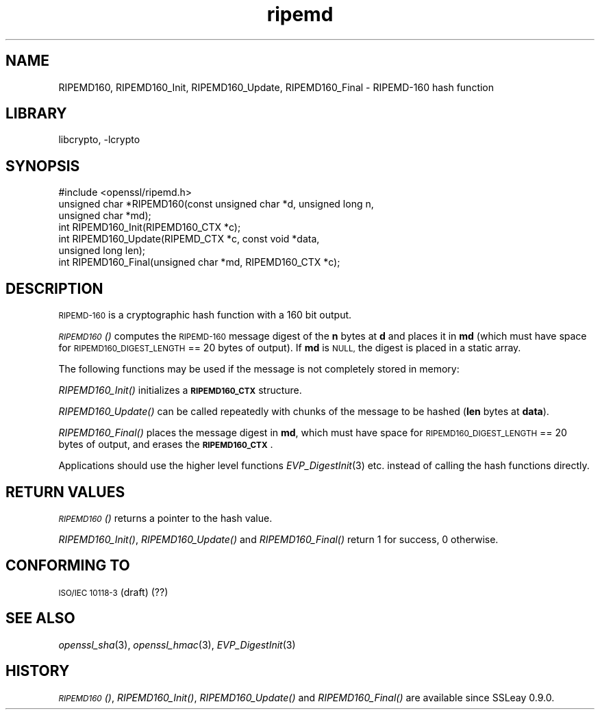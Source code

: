 .\"	$NetBSD$
.\"
.\" Automatically generated by Pod::Man 2.27 (Pod::Simple 3.28)
.\"
.\" Standard preamble:
.\" ========================================================================
.de Sp \" Vertical space (when we can't use .PP)
.if t .sp .5v
.if n .sp
..
.de Vb \" Begin verbatim text
.ft CW
.nf
.ne \\$1
..
.de Ve \" End verbatim text
.ft R
.fi
..
.\" Set up some character translations and predefined strings.  \*(-- will
.\" give an unbreakable dash, \*(PI will give pi, \*(L" will give a left
.\" double quote, and \*(R" will give a right double quote.  \*(C+ will
.\" give a nicer C++.  Capital omega is used to do unbreakable dashes and
.\" therefore won't be available.  \*(C` and \*(C' expand to `' in nroff,
.\" nothing in troff, for use with C<>.
.tr \(*W-
.ds C+ C\v'-.1v'\h'-1p'\s-2+\h'-1p'+\s0\v'.1v'\h'-1p'
.ie n \{\
.    ds -- \(*W-
.    ds PI pi
.    if (\n(.H=4u)&(1m=24u) .ds -- \(*W\h'-12u'\(*W\h'-12u'-\" diablo 10 pitch
.    if (\n(.H=4u)&(1m=20u) .ds -- \(*W\h'-12u'\(*W\h'-8u'-\"  diablo 12 pitch
.    ds L" ""
.    ds R" ""
.    ds C` ""
.    ds C' ""
'br\}
.el\{\
.    ds -- \|\(em\|
.    ds PI \(*p
.    ds L" ``
.    ds R" ''
.    ds C`
.    ds C'
'br\}
.\"
.\" Escape single quotes in literal strings from groff's Unicode transform.
.ie \n(.g .ds Aq \(aq
.el       .ds Aq '
.\"
.\" If the F register is turned on, we'll generate index entries on stderr for
.\" titles (.TH), headers (.SH), subsections (.SS), items (.Ip), and index
.\" entries marked with X<> in POD.  Of course, you'll have to process the
.\" output yourself in some meaningful fashion.
.\"
.\" Avoid warning from groff about undefined register 'F'.
.de IX
..
.nr rF 0
.if \n(.g .if rF .nr rF 1
.if (\n(rF:(\n(.g==0)) \{
.    if \nF \{
.        de IX
.        tm Index:\\$1\t\\n%\t"\\$2"
..
.        if !\nF==2 \{
.            nr % 0
.            nr F 2
.        \}
.    \}
.\}
.rr rF
.\"
.\" Accent mark definitions (@(#)ms.acc 1.5 88/02/08 SMI; from UCB 4.2).
.\" Fear.  Run.  Save yourself.  No user-serviceable parts.
.    \" fudge factors for nroff and troff
.if n \{\
.    ds #H 0
.    ds #V .8m
.    ds #F .3m
.    ds #[ \f1
.    ds #] \fP
.\}
.if t \{\
.    ds #H ((1u-(\\\\n(.fu%2u))*.13m)
.    ds #V .6m
.    ds #F 0
.    ds #[ \&
.    ds #] \&
.\}
.    \" simple accents for nroff and troff
.if n \{\
.    ds ' \&
.    ds ` \&
.    ds ^ \&
.    ds , \&
.    ds ~ ~
.    ds /
.\}
.if t \{\
.    ds ' \\k:\h'-(\\n(.wu*8/10-\*(#H)'\'\h"|\\n:u"
.    ds ` \\k:\h'-(\\n(.wu*8/10-\*(#H)'\`\h'|\\n:u'
.    ds ^ \\k:\h'-(\\n(.wu*10/11-\*(#H)'^\h'|\\n:u'
.    ds , \\k:\h'-(\\n(.wu*8/10)',\h'|\\n:u'
.    ds ~ \\k:\h'-(\\n(.wu-\*(#H-.1m)'~\h'|\\n:u'
.    ds / \\k:\h'-(\\n(.wu*8/10-\*(#H)'\z\(sl\h'|\\n:u'
.\}
.    \" troff and (daisy-wheel) nroff accents
.ds : \\k:\h'-(\\n(.wu*8/10-\*(#H+.1m+\*(#F)'\v'-\*(#V'\z.\h'.2m+\*(#F'.\h'|\\n:u'\v'\*(#V'
.ds 8 \h'\*(#H'\(*b\h'-\*(#H'
.ds o \\k:\h'-(\\n(.wu+\w'\(de'u-\*(#H)/2u'\v'-.3n'\*(#[\z\(de\v'.3n'\h'|\\n:u'\*(#]
.ds d- \h'\*(#H'\(pd\h'-\w'~'u'\v'-.25m'\f2\(hy\fP\v'.25m'\h'-\*(#H'
.ds D- D\\k:\h'-\w'D'u'\v'-.11m'\z\(hy\v'.11m'\h'|\\n:u'
.ds th \*(#[\v'.3m'\s+1I\s-1\v'-.3m'\h'-(\w'I'u*2/3)'\s-1o\s+1\*(#]
.ds Th \*(#[\s+2I\s-2\h'-\w'I'u*3/5'\v'-.3m'o\v'.3m'\*(#]
.ds ae a\h'-(\w'a'u*4/10)'e
.ds Ae A\h'-(\w'A'u*4/10)'E
.    \" corrections for vroff
.if v .ds ~ \\k:\h'-(\\n(.wu*9/10-\*(#H)'\s-2\u~\d\s+2\h'|\\n:u'
.if v .ds ^ \\k:\h'-(\\n(.wu*10/11-\*(#H)'\v'-.4m'^\v'.4m'\h'|\\n:u'
.    \" for low resolution devices (crt and lpr)
.if \n(.H>23 .if \n(.V>19 \
\{\
.    ds : e
.    ds 8 ss
.    ds o a
.    ds d- d\h'-1'\(ga
.    ds D- D\h'-1'\(hy
.    ds th \o'bp'
.    ds Th \o'LP'
.    ds ae ae
.    ds Ae AE
.\}
.rm #[ #] #H #V #F C
.\" ========================================================================
.\"
.IX Title "ripemd 3"
.TH ripemd 3 "2009-07-19" "1.0.1h" "OpenSSL"
.\" For nroff, turn off justification.  Always turn off hyphenation; it makes
.\" way too many mistakes in technical documents.
.if n .ad l
.nh
.SH "NAME"
RIPEMD160, RIPEMD160_Init, RIPEMD160_Update, RIPEMD160_Final \-
RIPEMD\-160 hash function
.SH "LIBRARY"
libcrypto, -lcrypto
.SH "SYNOPSIS"
.IX Header "SYNOPSIS"
.Vb 1
\& #include <openssl/ripemd.h>
\&
\& unsigned char *RIPEMD160(const unsigned char *d, unsigned long n,
\&                  unsigned char *md);
\&
\& int RIPEMD160_Init(RIPEMD160_CTX *c);
\& int RIPEMD160_Update(RIPEMD_CTX *c, const void *data,
\&                  unsigned long len);
\& int RIPEMD160_Final(unsigned char *md, RIPEMD160_CTX *c);
.Ve
.SH "DESCRIPTION"
.IX Header "DESCRIPTION"
\&\s-1RIPEMD\-160\s0 is a cryptographic hash function with a
160 bit output.
.PP
\&\s-1\fIRIPEMD160\s0()\fR computes the \s-1RIPEMD\-160\s0 message digest of the \fBn\fR
bytes at \fBd\fR and places it in \fBmd\fR (which must have space for
\&\s-1RIPEMD160_DIGEST_LENGTH\s0 == 20 bytes of output). If \fBmd\fR is \s-1NULL,\s0 the digest
is placed in a static array.
.PP
The following functions may be used if the message is not completely
stored in memory:
.PP
\&\fIRIPEMD160_Init()\fR initializes a \fB\s-1RIPEMD160_CTX\s0\fR structure.
.PP
\&\fIRIPEMD160_Update()\fR can be called repeatedly with chunks of the message to
be hashed (\fBlen\fR bytes at \fBdata\fR).
.PP
\&\fIRIPEMD160_Final()\fR places the message digest in \fBmd\fR, which must have
space for \s-1RIPEMD160_DIGEST_LENGTH\s0 == 20 bytes of output, and erases
the \fB\s-1RIPEMD160_CTX\s0\fR.
.PP
Applications should use the higher level functions
\&\fIEVP_DigestInit\fR\|(3) etc. instead of calling the
hash functions directly.
.SH "RETURN VALUES"
.IX Header "RETURN VALUES"
\&\s-1\fIRIPEMD160\s0()\fR returns a pointer to the hash value.
.PP
\&\fIRIPEMD160_Init()\fR, \fIRIPEMD160_Update()\fR and \fIRIPEMD160_Final()\fR return 1 for
success, 0 otherwise.
.SH "CONFORMING TO"
.IX Header "CONFORMING TO"
\&\s-1ISO/IEC 10118\-3 \s0(draft) (??)
.SH "SEE ALSO"
.IX Header "SEE ALSO"
\&\fIopenssl_sha\fR\|(3), \fIopenssl_hmac\fR\|(3), \fIEVP_DigestInit\fR\|(3)
.SH "HISTORY"
.IX Header "HISTORY"
\&\s-1\fIRIPEMD160\s0()\fR, \fIRIPEMD160_Init()\fR, \fIRIPEMD160_Update()\fR and
\&\fIRIPEMD160_Final()\fR are available since SSLeay 0.9.0.
